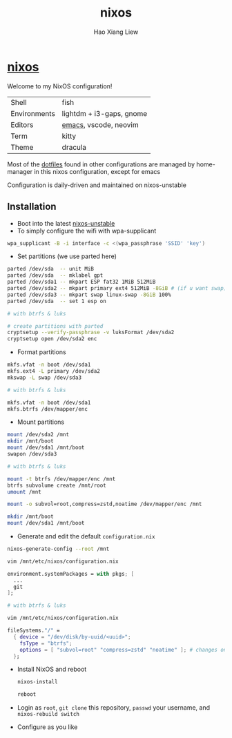 #+TITLE: nixos
#+AUTHOR: Hao Xiang Liew

* [[https://git.sr.ht/~haoxiangliew/nixos][nixos]]
Welcome to my NixOS configuration!

|              |                          |
|--------------+--------------------------|
| Shell        | fish                     |
| Environments | lightdm + i3-gaps, gnome |
| Editors      | [[https://git.sr.ht/~haoxiangliew/.emacs.d][emacs]], vscode, neovim    |
| Term         | kitty                    |
| Theme        | dracula                  |

Most of the [[https://git.sr.ht/~haoxiangliew/nixos/tree/master/item/dotfiles][dotfiles]] found in other configurations are managed by home-manager in this nixos configuration, except for emacs

Configuration is daily-driven and maintained on nixos-unstable

** Installation
- Boot into the latest [[https://channels.nixos.org/nixos-unstable/latest-nixos-minimal-x86_64-linux.iso][nixos-unstable]]
- To simply configure the wifi with wpa-supplicant
#+BEGIN_SRC sh
wpa_supplicant -B -i interface -c <(wpa_passphrase 'SSID' 'key')
#+END_SRC
- Set partitions (we use parted here)
#+BEGIN_SRC sh
parted /dev/sda  -- unit MiB
parted /dev/sda  -- mklabel gpt
parted /dev/sda1 -- mkpart ESP fat32 1MiB 512MiB
parted /dev/sda2 -- mkpart primary ext4 512MiB -8GiB # (if u want swap)
parted /dev/sda3 -- mkpart swap linux-swap -8GiB 100%
parted /dev/sda  -- set 1 esp on

# with btrfs & luks

# create partitions with parted
cryptsetup --verify-passphrase -v luksFormat /dev/sda2
cryptsetup open /dev/sda2 enc
#+END_SRC
- Format partitions
#+BEGIN_SRC sh
mkfs.vfat -n boot /dev/sda1
mkfs.ext4 -L primary /dev/sda2
mkswap -L swap /dev/sda3

# with btrfs & luks

mkfs.vfat -n boot /dev/sda1
mkfs.btrfs /dev/mapper/enc
#+END_SRC
- Mount partitions
#+BEGIN_SRC sh
mount /dev/sda2 /mnt
mkdir /mnt/boot
mount /dev/sda1 /mnt/boot
swapon /dev/sda3

# with btrfs & luks

mount -t btrfs /dev/mapper/enc /mnt
btrfs subvolume create /mnt/root
umount /mnt

mount -o subvol=root,compress=zstd,noatime /dev/mapper/enc /mnt

mkdir /mnt/boot
mount /dev/sda1 /mnt/boot
#+END_SRC
- Generate and edit the default ~configuration.nix~
#+BEGIN_SRC sh
nixos-generate-config --root /mnt

vim /mnt/etc/nixos/configuration.nix
#+END_SRC
#+BEGIN_SRC nix
environment.systemPackages = with pkgs; [
  ...
  git
];
#+END_SRC
#+BEGIN_SRC sh
# with btrfs & luks

vim /mnt/etc/nixos/configuration.nix
#+END_SRC
#+BEGIN_SRC nix
fileSystems."/" =
  { device = "/dev/disk/by-uuid/<uuid>";
    fsType = "btrfs";
    options = [ "subvol=root" "compress=zstd" "noatime" ]; # changes on this line
  };
  #+END_SRC
- Install NixOS and reboot
   #+BEGIN_SRC sh
nixos-install

reboot
#+END_SRC
- Login as ~root~, ~git clone~ this repository, ~passwd~ your username, and ~nixos-rebuild switch~
- Configure as you like
